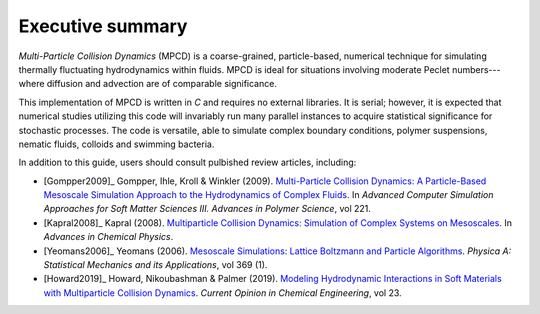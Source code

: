 Executive summary
##################

*Multi-Particle Collision Dynamics* (MPCD) is a coarse-grained, particle-based, numerical technique for simulating thermally fluctuating hydrodynamics within fluids. 
MPCD is ideal for situations involving moderate Peclet numbers---where diffusion and advection are of comparable significance. 

This implementation of MPCD is written in *C* and requires no external libraries. 
It is serial; however, it is expected that numerical studies utilizing this code will invariably run many parallel instances to acquire statistical significance for stochastic processes. 
The code is versatile, able to simulate complex boundary conditions, polymer suspensions, nematic fluids, colloids and swimming bacteria. 

In addition to this guide, users should consult pulbished review articles, including:

* [Gompper2009]_ Gompper, Ihle, Kroll & Winkler (2009). `Multi-Particle Collision Dynamics: A Particle-Based Mesoscale Simulation Approach to the Hydrodynamics of Complex Fluids <https://link.springer.com/chapter/10.1007/978-3-540-87706-6_1>`_. In *Advanced Computer Simulation Approaches for Soft Matter Sciences III. Advances in Polymer Science*, vol 221.
* [Kapral2008]_ Kapral (2008). `Multiparticle Collision Dynamics: Simulation of Complex Systems on Mesoscales <https://onlinelibrary.wiley.com/doi/10.1002/9780470371572.ch2>`_. In *Advances in Chemical Physics*. 
* [Yeomans2006]_ Yeomans (2006). `Mesoscale Simulations: Lattice Boltzmann and Particle Algorithms <https://www.sciencedirect.com/science/article/pii/S0378437106004067>`_. *Physica A: Statistical Mechanics and its Applications*, vol 369 (1). 
* [Howard2019]_ Howard, Nikoubashman & Palmer (2019). `Modeling Hydrodynamic Interactions in Soft Materials with Multiparticle Collision Dynamics <https://www.sciencedirect.com/science/article/pii/S2211339819300024>`_. *Current Opinion in Chemical Engineering*, vol 23.
